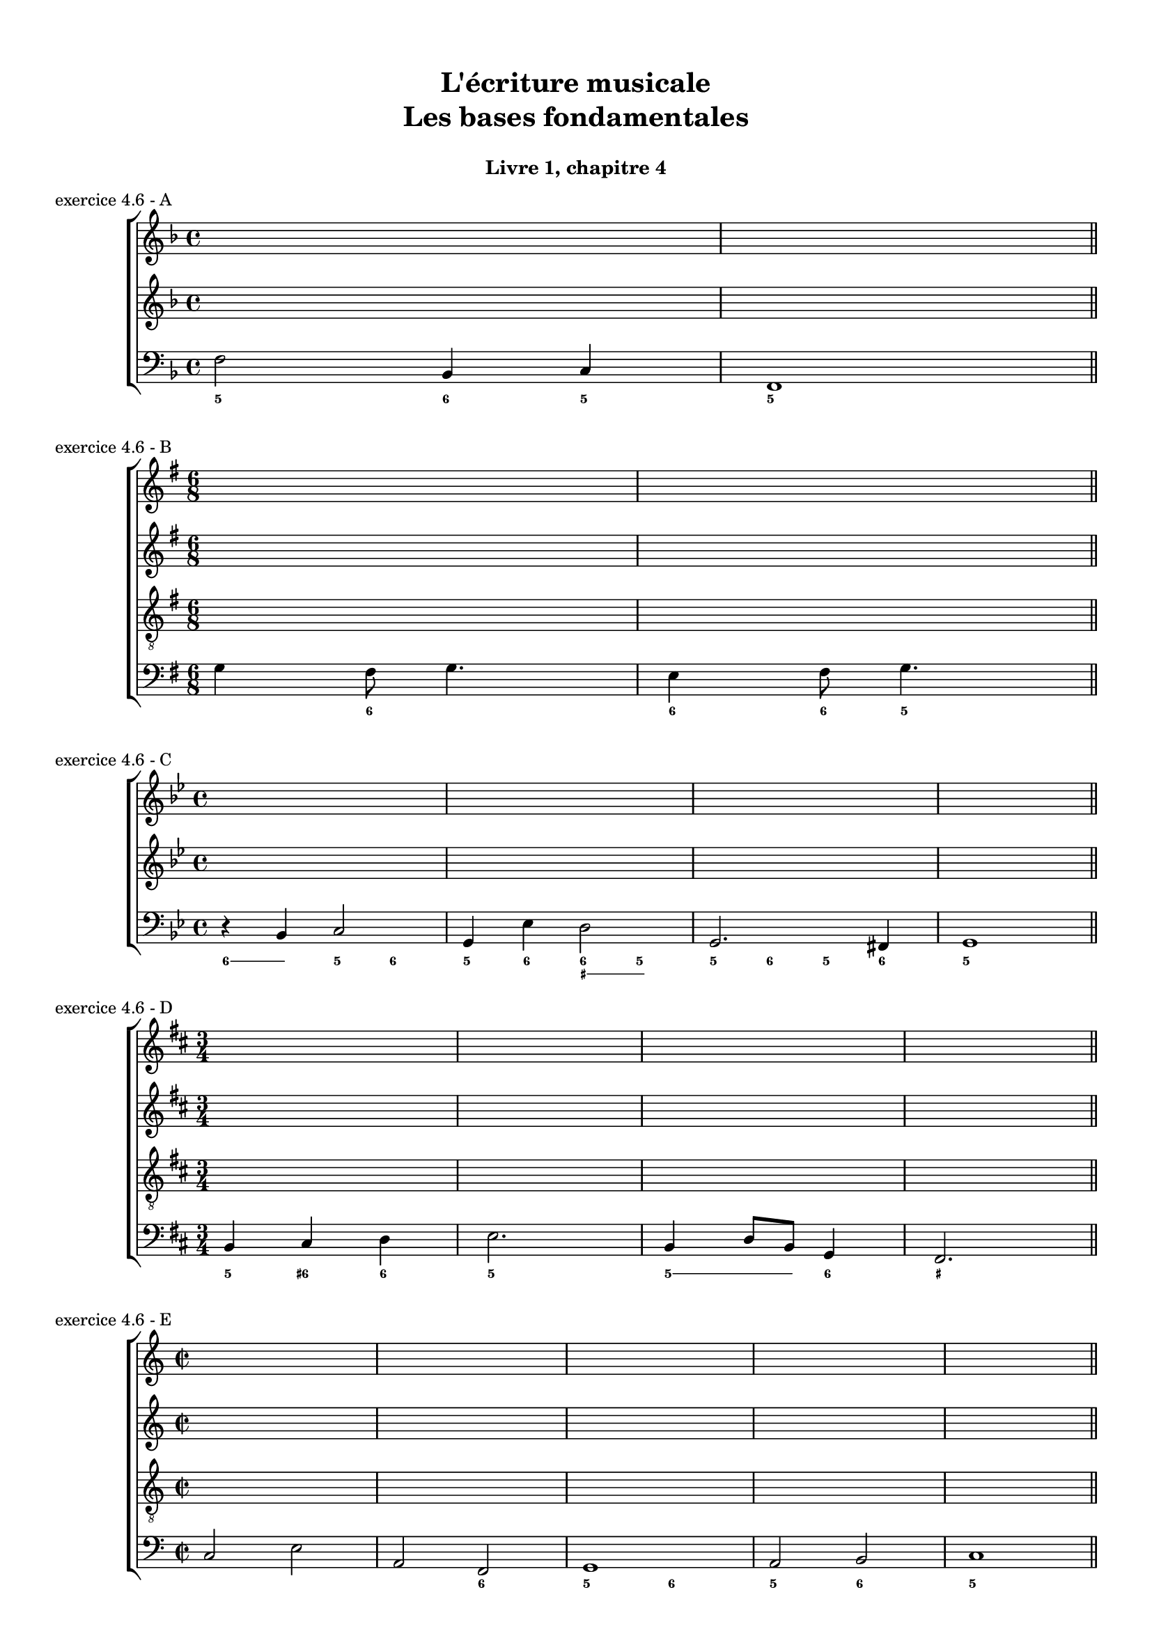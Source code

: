 \version "2.18.2"
\language "english"

\header {
  title = \markup
     \center-column {
       \combine \null \vspace #1
       "L'écriture musicale"
       "Les bases fondamentales"
       " "
      }
  subtitle = "Livre 1, chapitre 4"
  tagline = ""
}
\paper {
  #(include-special-characters)
  print-all-headers = ##t
  max-systems-per-page = 10
}
#(set-global-staff-size 16)
%#(set-default-paper-size "a4landscape")

\score {
  \header {
    title = ##f
    subtitle = ##f
    piece = "exercice 4.6 - A"
  }
  \new ChoirStaff
  <<
    \new Staff
    <<
      \clef treble \time 4/4 \key f \major
      \relative c' { s1 s1 }
    >>
    \new Staff
    <<
      \clef treble \time 4/4 \key f \major
      \relative c' { s1 s1 }
    >>
    \new Staff
    <<
      \clef bass \time 4/4 \key f \major
      \relative f { f2 bf,4 c f,1 \bar "||" }
      \new FiguredBass { \figuremode { <5>2 <6>4 <5> <5>1 } }
    >>
  >>
}
\score {
  \header {
    title = ##f
    subtitle = ##f
    piece = "exercice 4.6 - B"
  }
  \new ChoirStaff
  <<
    \new Staff
    <<
      \clef treble \time 6/8 \key g \major
      \relative c' { s2. s2. }
    >>
    \new Staff
    <<
      \clef treble \time 6/8 \key g \major
      \relative c' { s2. s2. }
    >>
    \new Staff
    <<
      \clef "treble_8" \time 6/8 \key g \major
      \relative c' { s2. s2. }
    >>
    \new Staff
    <<
      \clef bass \time 6/8 \key g \major
      \relative f { g4 fs8 g4. e4 fs8 g4. \bar "||" }
      \new FiguredBass { \figuremode { <_>4 <6>8 <_>4. <6>4 <6>8 <5>4. } }
    >>
  >>
}
\score {
  \header {
    title = ##f
    subtitle = ##f
    piece = "exercice 4.6 - C"
  }
  \new ChoirStaff
  <<
    \new Staff
    <<
      \clef treble \time 4/4 \key g \minor
      \relative c' { s1 s1 s1 s1 }
    >>
    \new Staff
    <<
      \clef treble \time 4/4 \key g \minor
      \relative c' { s1 s1 s1 s1 }
    >>
    \new Staff
    <<
      \clef bass \time 4/4 \key g \minor
      \relative f, { r4 bf c2 g4 ef'4 d2 g,2. fs4 g1 \bar "||" }
      \new FiguredBass { \figuremode { \bassFigureExtendersOn <6>4 <6> <5> <6> <5> <6> \bassFigureExtendersOff <6 _+> \bassFigureExtendersOn <5 _+> \bassFigureExtendersOff <5> <6> <5> <6> <5>1} }
    >>
  >>
}
\score {
  \header {
    title = ##f
    subtitle = ##f
    piece = "exercice 4.6 - D"
  }
  \new ChoirStaff
  <<
    \new Staff
    <<
      \clef treble \time 3/4 \key b \minor
      \relative c' { s2. s2. s2. s2. }
    >>
    \new Staff
    <<
      \clef treble \time 3/4 \key b \minor
      \relative c' { s2. s2. s2. s2. }
    >>
    \new Staff
    <<
      \clef "treble_8" \time 3/4 \key b \minor
      \relative c' { s2. s2. s2. s2. }
    >>
    \new Staff
    <<
      \clef bass \time 3/4 \key b \minor
      \relative f { b,4 cs d e2. b4 d8 b g4 fs2. \bar "||" }
      \new FiguredBass { \figuremode { <5>4 <6+> <6> <5>2. <5>4 \bassFigureExtendersOn <5>8 <5> <6>4 <_+>2. } }
    >>
  >>
}
\score {
  \header {
    title = ##f
    subtitle = ##f
    piece = "exercice 4.6 - E"
  }
  \new ChoirStaff
  <<
    \new Staff
    <<
      \clef treble \time 2/2 \key c \major
      \relative c' { s1 s1 s1 s1 s1 }
    >>
    \new Staff
    <<
      \clef treble \time 2/2 \key c \major
      \relative c' { s1 s1 s1 s1 s1 }
    >>
    \new Staff
    <<
      \clef "treble_8" \time 2/2 \key c \major
      \relative c' { s1 s1 s1 s1 s1 }
    >>
    \new Staff
    <<
      \clef bass \time 2/2 \key c \major
      \relative f { c2 e a, f g1 a2 b c1 \bar "||" }
      \new FiguredBass { \figuremode { <_>2 <_> <_> <6> <5>2 <6> <5> <6> <5>1  } }
    >>
  >>
}
\score {
  \header {
    title = ##f
    subtitle = ##f
    piece = "exercice 4.7"
  }
  \new ChoirStaff
  <<
    \new Staff
    <<
      \clef treble \time 4/4 \key g \minor
      \relative c' { s1 s1 s1 s1 s1 s1 \time 3/4 \key g \major s2. s2. s2. s2. s2. s2. }
    >>
    \new Staff
    <<
      \clef treble \time 4/4 \key g \minor
      \relative c' { s1 s1 s1 s1 s1 s1 \time 3/4 \key g \major s2. s2. s2. s2. s2. s2. }
    >>
    \new Staff
    <<
      \clef bass \time 4/4 \key g \minor
      \relative f, { g4 a8 bf c4 c8 bf fs4 g8 g d' c bf a g c d4 ef8 d c bf \break a bf c g fs c' d d, g4 \fermata g' f! ef d1 \fermata \bar "||"
       \time 3/4 \key g \major r8 g16[ b,] c8[ a] d[ d,] \break g g' a[ c] g[ fs] e[ c] fs[ d] g[ e] a g16[ b,] c8[ a] d[ d,] e[ e'] a,[ c] d[ d] g,2. \fermata \bar "|."  }
      \new FiguredBass { \figuremode { <0>4 \bassFigureExtendersOn <0>8 <0> \bassFigureExtendersOff <5>4 <6>8 <3> <5/>4 <3>8 \bassFigureExtendersOn <3>8 <_+>8 <0> <0> <0> \bassFigureExtendersOff <5>8 <5> <6 _+> <5> <3> <0> <5> <6>
                                       <5/> <6> <5> <5> <6> <6 _!> <5 _+>4 <8> <5> <6> <6> <_+>1 <_>8 <0>8 \bassFigureExtendersOn <0> <0> <0> <0> \bassFigureExtendersOff
                                       <0> <5> <5> \bassFigureExtendersOn <5> \bassFigureExtendersOff <5> <6> <5> <5> <5/> <5> <5> <5> <5> <5>16 \bassFigureExtendersOn <5>16 <6>8 <6>8 \bassFigureExtendersOff <6> <5>
                                       <5> \bassFigureExtendersOn <5> \bassFigureExtendersOff <5> \bassFigureExtendersOn <5> \bassFigureExtendersOff<5> \bassFigureExtendersOn <5> \bassFigureExtendersOff <8>  } }
    >>
  >>
}
\score {
  \header {
    title = ##f
    subtitle = ##f
    piece = "exercice 4-8"
    opus = "mode de mi"
  }
  \new StaffGroup <<
    \new Staff \relative c' {
      \set Staff.explicitKeySignatureVisibility = #begin-of-line-visible
      \override Staff.KeyCancellation.break-visibility = #all-invisible
      \override Staff.TimeSignature.break-visibility = #end-of-line-invisible
      \clef alto
      \key c \major \time 2/2 e1 d b c a b d e f e \bar "||" \break
      \key c \major \time 2/2 \repeat unfold 10 { s1 } \bar "||" \break
    }
    \new Staff  \relative c {
      \set Staff.explicitKeySignatureVisibility = #begin-of-line-visible
      \override Staff.KeyCancellation.break-visibility = #all-invisible
      \override Staff.TimeSignature.break-visibility = #end-of-line-invisible
      \clef bass
      \key c \major \time 2/2 \repeat unfold 10 { s1 } \bar "||" \break
      \key c \major \time 2/2 e1 d b c a b d e f e \bar "||" \break
    }
  >>
}
\score {
  \header {
    title = ##f
    subtitle = ##f
    piece = "exercice 4-8"
    opus = "mode de fa"
  }
  \new StaffGroup <<
    \new Staff \relative c' {
      \set Staff.explicitKeySignatureVisibility = #begin-of-line-visible
      \override Staff.KeyCancellation.break-visibility = #all-invisible
      \override Staff.TimeSignature.break-visibility = #end-of-line-invisible
      \clef soprano
      \key c \major \time 2/2 f1 g c b a g d e f \bar "||" \break
      \transpose f d { \key c \major \time 2/2 \repeat unfold 9 { s1 } \bar "||" \break }
    }
    \new Staff  \relative c {
      \set Staff.explicitKeySignatureVisibility = #begin-of-line-visible
      \override Staff.KeyCancellation.break-visibility = #all-invisible
      \override Staff.TimeSignature.break-visibility = #end-of-line-invisible
      \clef bass
      \key c \major \time 2/2 \repeat unfold 9 { s1 } \bar "||" \break
      \transpose f d { \key c \major \time 2/2 f1 g c b a g d e f \bar "||" \break }
    }
  >>
}

\layout { \context { \Score \omit BarNumber } ragged-last = ##f }
